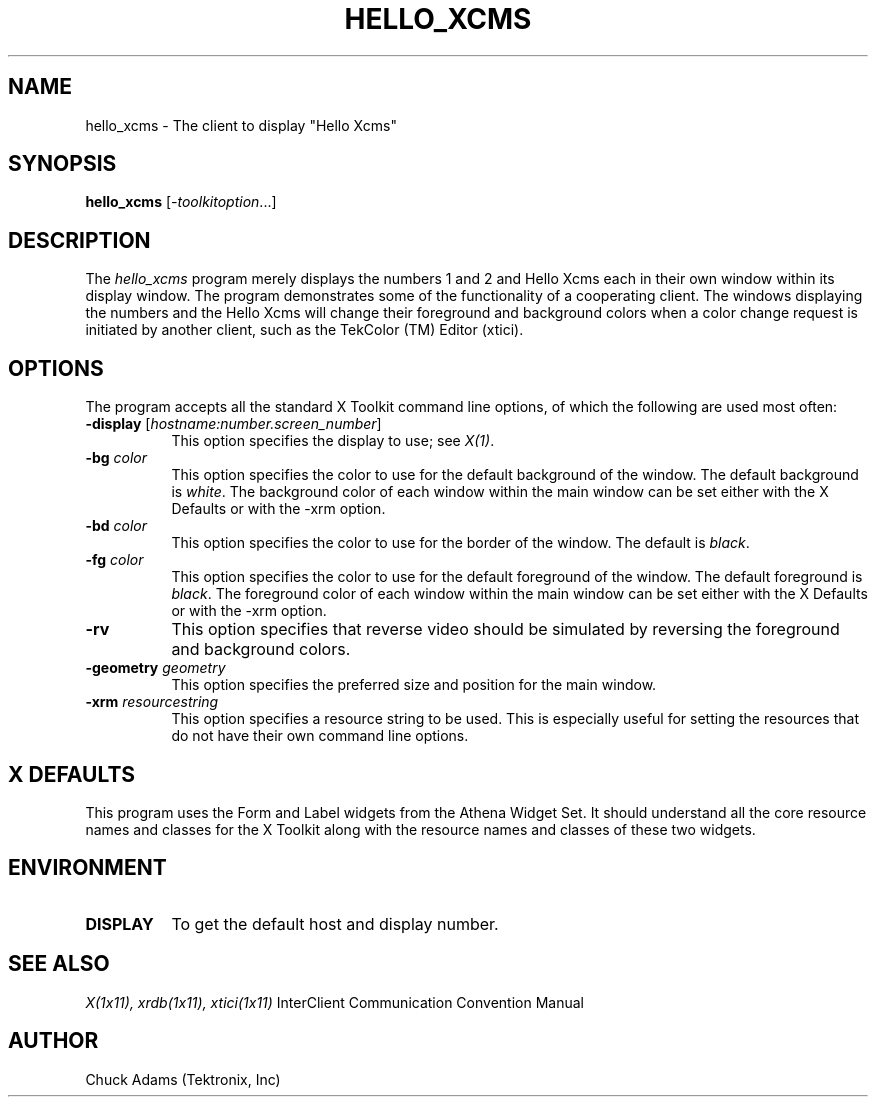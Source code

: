 .TH HELLO_XCMS 1 "Release 5" "X Version 11"
.SH NAME
hello_xcms - The client to display "Hello Xcms"
.SH SYNOPSIS
.B "hello_xcms"
[\fI-toolkitoption\fP...]
.SH DESCRIPTION
The \fIhello_xcms\fP program merely displays the numbers 1 and 2 and
Hello Xcms each in their own window within its display window.  The
program demonstrates some of the functionality of a cooperating 
client.  The windows displaying the numbers and the Hello Xcms will
change their foreground and background colors when a color change
request is initiated by another client, such as the TekColor (TM) Editor
(xtici).
.SH OPTIONS
The program accepts all the standard X Toolkit command line options,
of which the following are used most often:
.TP 8
.B \-display \fR[\fIhostname:number.screen_number\fP]
This option specifies the display to use; see \fIX(1)\fP.
.TP 8
.B \-bg \fIcolor\fP
This option specifies the color to use for the default background of the
window.  The default background is \fIwhite\fP.  The background color
of each window within the main window can be set either with
the X Defaults or with the -xrm option.
.TP 8
.B \-bd \fIcolor\fP
This option specifies the color to use for the border of the window.  The
default is \fIblack\fP.
.TP 8
.B \-fg \fIcolor\fP
This option specifies the color to use for the default foreground of the
window.  The default foreground is \fIblack\fP.  The foreground color
of each window within the main window can be set either with
the X Defaults or with the -xrm option.
.TP 8
.B \-rv
This option specifies that reverse video should be simulated by reversing
the foreground and background colors.
.TP 8
.B \-geometry \fIgeometry\fP
This option specifies the preferred size and position for the main window.
.TP 8
.B \-xrm \fIresourcestring\fP
This option specifies a resource string to be used.  This is especially
useful for setting the resources that do not have their own command
line options.
.SH X DEFAULTS
This program uses the Form and Label widgets from the Athena Widget Set.
It should understand all the core resource names and classes for the X Toolkit
along with the resource names and classes of these two widgets.  
.SH ENVIRONMENT
.TP 8
.B DISPLAY
To get the default host and display number.
.SH "SEE ALSO"
\fIX(1x11), xrdb(1x11), xtici(1x11)\fP InterClient Communication Convention Manual
.SH AUTHOR
Chuck Adams (Tektronix, Inc)
